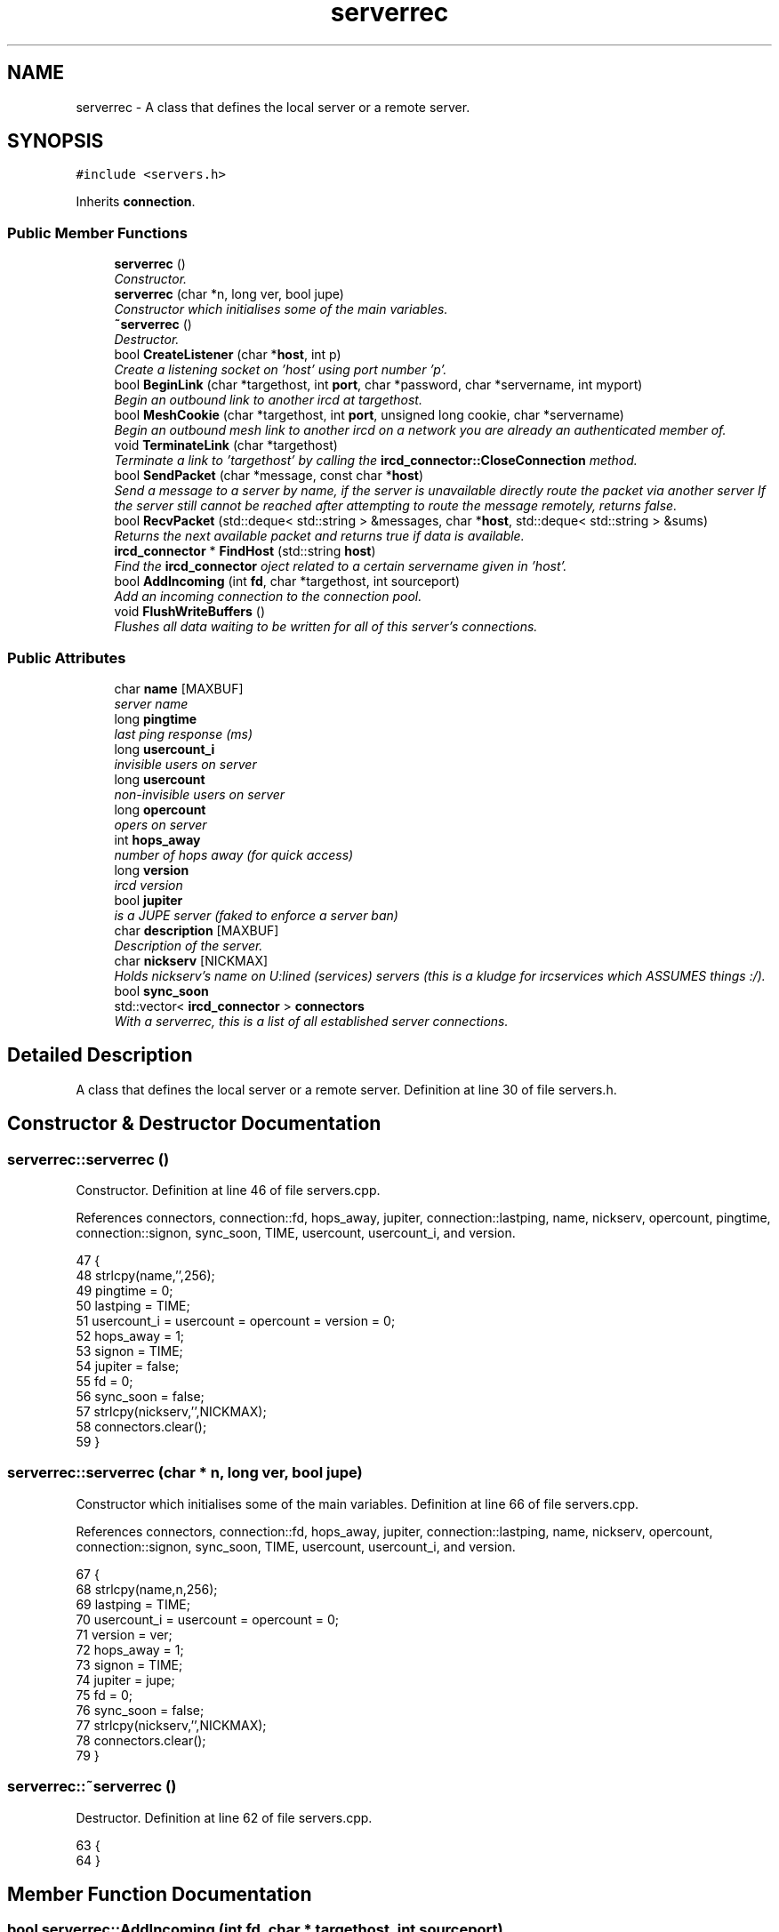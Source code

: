 .TH "serverrec" 3 "25 May 2005" "InspIRCd" \" -*- nroff -*-
.ad l
.nh
.SH NAME
serverrec \- A class that defines the local server or a remote server.  

.PP
.SH SYNOPSIS
.br
.PP
\fC#include <servers.h>\fP
.PP
Inherits \fBconnection\fP.
.PP
.SS "Public Member Functions"

.in +1c
.ti -1c
.RI "\fBserverrec\fP ()"
.br
.RI "\fIConstructor. \fP"
.ti -1c
.RI "\fBserverrec\fP (char *n, long ver, bool jupe)"
.br
.RI "\fIConstructor which initialises some of the main variables. \fP"
.ti -1c
.RI "\fB~serverrec\fP ()"
.br
.RI "\fIDestructor. \fP"
.ti -1c
.RI "bool \fBCreateListener\fP (char *\fBhost\fP, int p)"
.br
.RI "\fICreate a listening socket on 'host' using port number 'p'. \fP"
.ti -1c
.RI "bool \fBBeginLink\fP (char *targethost, int \fBport\fP, char *password, char *servername, int myport)"
.br
.RI "\fIBegin an outbound link to another ircd at targethost. \fP"
.ti -1c
.RI "bool \fBMeshCookie\fP (char *targethost, int \fBport\fP, unsigned long cookie, char *servername)"
.br
.RI "\fIBegin an outbound mesh link to another ircd on a network you are already an authenticated member of. \fP"
.ti -1c
.RI "void \fBTerminateLink\fP (char *targethost)"
.br
.RI "\fITerminate a link to 'targethost' by calling the \fBircd_connector::CloseConnection\fP method. \fP"
.ti -1c
.RI "bool \fBSendPacket\fP (char *message, const char *\fBhost\fP)"
.br
.RI "\fISend a message to a server by name, if the server is unavailable directly route the packet via another server If the server still cannot be reached after attempting to route the message remotely, returns false. \fP"
.ti -1c
.RI "bool \fBRecvPacket\fP (std::deque< std::string > &messages, char *\fBhost\fP, std::deque< std::string > &sums)"
.br
.RI "\fIReturns the next available packet and returns true if data is available. \fP"
.ti -1c
.RI "\fBircd_connector\fP * \fBFindHost\fP (std::string \fBhost\fP)"
.br
.RI "\fIFind the \fBircd_connector\fP oject related to a certain servername given in 'host'. \fP"
.ti -1c
.RI "bool \fBAddIncoming\fP (int \fBfd\fP, char *targethost, int sourceport)"
.br
.RI "\fIAdd an incoming connection to the connection pool. \fP"
.ti -1c
.RI "void \fBFlushWriteBuffers\fP ()"
.br
.RI "\fIFlushes all data waiting to be written for all of this server's connections. \fP"
.in -1c
.SS "Public Attributes"

.in +1c
.ti -1c
.RI "char \fBname\fP [MAXBUF]"
.br
.RI "\fIserver name \fP"
.ti -1c
.RI "long \fBpingtime\fP"
.br
.RI "\fIlast ping response (ms) \fP"
.ti -1c
.RI "long \fBusercount_i\fP"
.br
.RI "\fIinvisible users on server \fP"
.ti -1c
.RI "long \fBusercount\fP"
.br
.RI "\fInon-invisible users on server \fP"
.ti -1c
.RI "long \fBopercount\fP"
.br
.RI "\fIopers on server \fP"
.ti -1c
.RI "int \fBhops_away\fP"
.br
.RI "\fInumber of hops away (for quick access) \fP"
.ti -1c
.RI "long \fBversion\fP"
.br
.RI "\fIircd version \fP"
.ti -1c
.RI "bool \fBjupiter\fP"
.br
.RI "\fIis a JUPE server (faked to enforce a server ban) \fP"
.ti -1c
.RI "char \fBdescription\fP [MAXBUF]"
.br
.RI "\fIDescription of the server. \fP"
.ti -1c
.RI "char \fBnickserv\fP [NICKMAX]"
.br
.RI "\fIHolds nickserv's name on U:lined (services) servers (this is a kludge for ircservices which ASSUMES things :/). \fP"
.ti -1c
.RI "bool \fBsync_soon\fP"
.br
.ti -1c
.RI "std::vector< \fBircd_connector\fP > \fBconnectors\fP"
.br
.RI "\fIWith a serverrec, this is a list of all established server connections. \fP"
.in -1c
.SH "Detailed Description"
.PP 
A class that defines the local server or a remote server. Definition at line 30 of file servers.h.
.SH "Constructor & Destructor Documentation"
.PP 
.SS "serverrec::serverrec ()"
.PP
Constructor. Definition at line 46 of file servers.cpp.
.PP
References connectors, connection::fd, hops_away, jupiter, connection::lastping, name, nickserv, opercount, pingtime, connection::signon, sync_soon, TIME, usercount, usercount_i, and version.
.PP
.nf
47 {
48         strlcpy(name,'',256);
49         pingtime = 0;
50         lastping = TIME;
51         usercount_i = usercount = opercount = version = 0;
52         hops_away = 1;
53         signon = TIME;
54         jupiter = false;
55         fd = 0;
56         sync_soon = false;
57         strlcpy(nickserv,'',NICKMAX);
58         connectors.clear();
59 }
.fi
.SS "serverrec::serverrec (char * n, long ver, bool jupe)"
.PP
Constructor which initialises some of the main variables. Definition at line 66 of file servers.cpp.
.PP
References connectors, connection::fd, hops_away, jupiter, connection::lastping, name, nickserv, opercount, connection::signon, sync_soon, TIME, usercount, usercount_i, and version.
.PP
.nf
67 {
68         strlcpy(name,n,256);
69         lastping = TIME;
70         usercount_i = usercount = opercount = 0;
71         version = ver;
72         hops_away = 1;
73         signon = TIME;
74         jupiter = jupe;
75         fd = 0;
76         sync_soon = false;
77         strlcpy(nickserv,'',NICKMAX);
78         connectors.clear();
79 }
.fi
.SS "serverrec::~\fBserverrec\fP ()"
.PP
Destructor. Definition at line 62 of file servers.cpp.
.PP
.nf
63 {
64 }
.fi
.SH "Member Function Documentation"
.PP 
.SS "bool serverrec::AddIncoming (int fd, char * targethost, int sourceport)"
.PP
Add an incoming connection to the connection pool. (reserved for core use) Definition at line 212 of file servers.cpp.
.PP
References connectors, DEBUG, ircd_connector::SetDescriptor(), ircd_connector::SetHostAndPort(), ircd_connector::SetServerName(), ircd_connector::SetState(), and STATE_NOAUTH_INBOUND.
.PP
.nf
213 {
214         ircd_connector connector;
215 
216         // targethost has been turned into an ip...
217         // we dont want this as the server name.
218         connector.SetServerName(targethost);
219         connector.SetDescriptor(newfd);
220         connector.SetState(STATE_NOAUTH_INBOUND);
221         int flags = fcntl(newfd, F_GETFL, 0);
222         fcntl(newfd, F_SETFL, flags | O_NONBLOCK);
223         int sendbuf = 32768;
224         int recvbuf = 32768;
225         setsockopt(newfd,SOL_SOCKET,SO_SNDBUF,(const void *)&sendbuf,sizeof(sendbuf));
226         setsockopt(newfd,SOL_SOCKET,SO_RCVBUF,(const void *)&recvbuf,sizeof(sendbuf));
227         connector.SetHostAndPort(targethost, sourceport);
228         connector.SetState(STATE_NOAUTH_INBOUND);
229         log(DEBUG,'serverrec::AddIncoming() Added connection: %s:%d',targethost,sourceport);
230         this->connectors.push_back(connector);
231         return true;
232 }
.fi
.SS "bool serverrec::BeginLink (char * targethost, int port, char * password, char * servername, int myport)"
.PP
Begin an outbound link to another ircd at targethost. Definition at line 142 of file servers.cpp.
.PP
References connectors, connection::fd, FindHost(), ircd_connector::MakeOutboundConnection(), SendPacket(), ircd_connector::SetHostAndPort(), ircd_connector::SetServerName(), ircd_connector::SetState(), STATE_DISCONNECTED, and STATE_NOAUTH_OUTBOUND.
.PP
.nf
143 {
144         char connect[MAXBUF];
145 
146         ircd_connector connector;
147         ircd_connector *cn = this->FindHost(servername);
148 
149 
150         if (cn)
151         {
152                 WriteOpers('CONNECT aborted: Server %s already exists',servername);
153                 return false;
154         }
155 
156 
157         if (this->fd)
158         {
159                 if (connector.MakeOutboundConnection(targethost,newport))
160                 {
161                         // targethost has been turned into an ip...
162                         // we dont want this as the server name.
163                         connector.SetServerName(servername);
164                         snprintf(connect,MAXBUF,'S %s %s %lu %s :%s',getservername().c_str(),password,(unsigned long)myport,GetRevision().c_str(),getserverdesc().c_str());
165                         connector.SetState(STATE_NOAUTH_OUTBOUND);
166                         connector.SetHostAndPort(targethost, newport);
167                         this->connectors.push_back(connector);
168                         // this packet isn't actually sent until the socket connects -- the STATE_NOAUTH_OUTBOUND state
169                         // queues outbound data until the socket is polled as writeable (e.g. the connection is established)
170                         return this->SendPacket(connect, servername);
171                 }
172                 else
173                 {
174                         connector.SetState(STATE_DISCONNECTED);
175                         WriteOpers('Could not create outbound connection to %s:%d',targethost,newport);
176                 }
177         }
178         return false;
179 }
.fi
.SS "bool serverrec::CreateListener (char * host, int p)"
.PP
Create a listening socket on 'host' using port number 'p'. Definition at line 81 of file servers.cpp.
.PP
References connection::fd, MaxConn, and connection::port.
.PP
.nf
82 {
83         sockaddr_in host_address;
84         int flags;
85         in_addr addy;
86         int on = 0;
87         struct linger linger = { 0 };
88 
89         this->port = p;
90 
91         fd = socket(AF_INET, SOCK_STREAM, IPPROTO_TCP);
92         if (fd <= 0)
93         {
94                 return false;
95         }
96 
97         setsockopt(fd,SOL_SOCKET,SO_REUSEADDR,(const char*)&on,sizeof(on));
98         linger.l_onoff = 1;
99         linger.l_linger = 1;
100         setsockopt(fd,SOL_SOCKET,SO_LINGER,(const char*)&linger,sizeof(linger));
101 
102         // attempt to increase socket sendq and recvq as high as its possible
103         // to get them on linux.
104         int sendbuf = 32768;
105         int recvbuf = 32768;
106         setsockopt(fd,SOL_SOCKET,SO_SNDBUF,(const void *)&sendbuf,sizeof(sendbuf));
107         setsockopt(fd,SOL_SOCKET,SO_RCVBUF,(const void *)&recvbuf,sizeof(sendbuf));
108 
109         memset((void*)&host_address, 0, sizeof(host_address));
110 
111         host_address.sin_family = AF_INET;
112 
113         if (!strcmp(newhost,''))
114         {
115                 host_address.sin_addr.s_addr = htonl(INADDR_ANY);
116         }
117         else
118         {
119                 inet_aton(newhost,&addy);
120                 host_address.sin_addr = addy;
121         }
122 
123         host_address.sin_port = htons(p);
124 
125         if (bind(fd,(sockaddr*)&host_address,sizeof(host_address))<0)
126         {
127                 return false;
128         }
129 
130         // make the socket non-blocking
131         flags = fcntl(fd, F_GETFL, 0);
132         fcntl(fd, F_SETFL, flags | O_NONBLOCK);
133 
134         this->port = p;
135 
136         listen(this->fd, MaxConn);
137 
138         return true;
139 }
.fi
.SS "\fBircd_connector\fP * serverrec::FindHost (std::string host)"
.PP
Find the \fBircd_connector\fP oject related to a certain servername given in 'host'. Definition at line 242 of file servers.cpp.
.PP
References connectors.
.PP
Referenced by BeginLink(), IsRoutable(), and SendPacket().
.PP
.nf
243 {
244         for (int i = 0; i < this->connectors.size(); i++)
245         {
246                 if (this->connectors[i].GetServerName() == findhost)
247                 {
248                         return &this->connectors[i];
249                 }
250         }
251         return NULL;
252 }
.fi
.SS "void serverrec::FlushWriteBuffers ()"
.PP
Flushes all data waiting to be written for all of this server's connections. Definition at line 284 of file servers.cpp.
.PP
References connectors, has_been_netsplit, IsRoutable(), STATE_DISCONNECTED, STATE_NOAUTH_INBOUND, STATE_NOAUTH_OUTBOUND, and TIME.
.PP
.nf
285 {
286         for (int i = 0; i < this->connectors.size(); i++)
287         {
288                 // don't try and ping a NOAUTH_OUTBOUND state, its not authed yet!
289                 if ((this->connectors[i].GetState() == STATE_NOAUTH_OUTBOUND) && (TIME > this->connectors[i].age+30))
290                 {
291                         // however if we reach this timer its connected timed out :)
292                         WriteOpers('*** Connection to %s timed out',this->connectors[i].GetServerName().c_str());
293                         DoSplit(this->connectors[i].GetServerName().c_str());
294                         return;
295                 }
296                 else if ((this->connectors[i].GetState() == STATE_NOAUTH_INBOUND) && (TIME > this->connectors[i].age+30))
297                 {
298                         WriteOpers('*** Connection from %s timed out',this->connectors[i].GetServerName().c_str());
299                         DoSplit(this->connectors[i].GetServerName().c_str());
300                         return;
301                 }
302                 else if (this->connectors[i].GetState() != STATE_DISCONNECTED)
303                 {
304                         if (!this->connectors[i].CheckPing())
305                         {
306                                 WriteOpers('*** Lost single connection to %s: Ping timeout',this->connectors[i].GetServerName().c_str());
307                                 this->connectors[i].CloseConnection();
308                                 this->connectors[i].SetState(STATE_DISCONNECTED);
309                                 if (!IsRoutable(this->connectors[i].GetServerName()))
310                                 {
311                                         WriteOpers('*** Server %s is no longer routable, disconnecting.',this->connectors[i].GetServerName().c_str());
312                                         DoSplit(this->connectors[i].GetServerName().c_str());
313                                 }
314                                 has_been_netsplit = true;
315                         }
316                 }
317                 if (this->connectors[i].HasBufferedOutput())
318                 {
319                         if (!this->connectors[i].FlushWriteBuf())
320                         {
321                                 // if we're here the write() caused an error, we cannot proceed
322                                 WriteOpers('*** Lost single connection to %s, link inactive and retrying: %s',this->connectors[i].GetServerName().c_str(),this->connectors[i].GetWriteError().c_str());
323                                 this->connectors[i].CloseConnection();
324                                 this->connectors[i].SetState(STATE_DISCONNECTED);
325                                 if (!IsRoutable(this->connectors[i].GetServerName()))
326                                 {
327                                         WriteOpers('*** Server %s is no longer routable, disconnecting.',this->connectors[i].GetServerName().c_str());
328                                         DoSplit(this->connectors[i].GetServerName().c_str());
329                                 }
330                                 has_been_netsplit = true;
331                         }
332                 }
333         }
334 }
.fi
.SS "bool serverrec::MeshCookie (char * targethost, int port, unsigned long cookie, char * servername)"
.PP
Begin an outbound mesh link to another ircd on a network you are already an authenticated member of. Definition at line 182 of file servers.cpp.
.PP
References connectors, connection::fd, ircd_connector::MakeOutboundConnection(), SendPacket(), ircd_connector::SetHostAndPort(), ircd_connector::SetServerName(), ircd_connector::SetState(), STATE_DISCONNECTED, and STATE_NOAUTH_OUTBOUND.
.PP
.nf
183 {
184         char connect[MAXBUF];
185 
186         ircd_connector connector;
187 
188         WriteOpers('Establishing meshed link to %s:%d',servername,newport);
189 
190         if (this->fd)
191         {
192                 if (connector.MakeOutboundConnection(targethost,newport))
193                 {
194                         // targethost has been turned into an ip...
195                         // we dont want this as the server name.
196                         connector.SetServerName(servername);
197                         snprintf(connect,MAXBUF,'- %lu %s :%s',cookie,getservername().c_str(),getserverdesc().c_str());
198                         connector.SetState(STATE_NOAUTH_OUTBOUND);
199                         connector.SetHostAndPort(targethost, newport);
200                         this->connectors.push_back(connector);
201                         return this->SendPacket(connect, servername);
202                 }
203                 else
204                 {
205                         connector.SetState(STATE_DISCONNECTED);
206                         WriteOpers('Could not create outbound connection to %s:%d',targethost,newport);
207                 }
208         }
209         return false;
210 }
.fi
.SS "bool serverrec::RecvPacket (std::deque< std::string > & messages, char * host, std::deque< std::string > & sums)"
.PP
Returns the next available packet and returns true if data is available. Writes the servername the data came from to 'host'. If no data is available this function returns false. This function will automatically close broken links and reroute pathways, generating split messages on the network. Definition at line 431 of file servers.cpp.
.PP
References already_have_sum(), connectors, DEBUG, has_been_netsplit, IsRoutable(), and STATE_DISCONNECTED.
.PP
.nf
432 {
433         char data[65536];
434         memset(data, 0, 65536);
435         for (int i = 0; i < this->connectors.size(); i++)
436         {
437                 if (this->connectors[i].GetState() != STATE_DISCONNECTED)
438                 {
439                         // returns false if the packet could not be sent (e.g. target host down)
440                         int rcvsize = 0;
441 
442                         // check if theres any data on this socket
443                         // if not, continue onwards to the next.
444                         pollfd polls;
445                         polls.fd = this->connectors[i].GetDescriptor();
446                         polls.events = POLLIN;
447                         int ret = poll(&polls,1,1);
448                         if (ret <= 0) continue;
449 
450                         rcvsize = recv(this->connectors[i].GetDescriptor(),data,65000,0);
451                         data[rcvsize] = '\0';
452                         if (rcvsize == -1)
453                         {
454                                 if (errno != EAGAIN)
455                                 {
456                                         log(DEBUG,'recv() failed for serverrec::RecvPacket(): %s',strerror(errno));
457                                         log(DEBUG,'Disabling connector: %s',this->connectors[i].GetServerName().c_str());
458                                         this->connectors[i].CloseConnection();
459                                         this->connectors[i].SetState(STATE_DISCONNECTED);
460                                         if (!IsRoutable(this->connectors[i].GetServerName()))
461                                         {
462                                                 WriteOpers('*** Server %s is no longer routable, disconnecting.',this->connectors[i].GetServerName().c_str());
463                                                 DoSplit(this->connectors[i].GetServerName().c_str());
464                                         }
465                                         has_been_netsplit = true;
466                                 }
467                         }
468                         int pushed = 0;
469                         if (rcvsize > 0)
470                         {
471                                 if (!this->connectors[i].AddBuffer(data))
472                                 {
473                                         WriteOpers('*** Read buffer for %s exceeds maximum, closing connection!',this->connectors[i].GetServerName().c_str());
474                                         this->connectors[i].CloseConnection();
475                                         this->connectors[i].SetState(STATE_DISCONNECTED);
476                                         if (!IsRoutable(this->connectors[i].GetServerName()))
477                                         {
478                                                 WriteOpers('*** Server %s is no longer routable, disconnecting.',this->connectors[i].GetServerName().c_str());
479                                                 DoSplit(this->connectors[i].GetServerName().c_str());
480                                         }
481                                         has_been_netsplit = true;
482                                 }
483                                 if (this->connectors[i].BufferIsComplete())
484                                 {
485                                         this->connectors[i].ResetPing();
486                                         while (this->connectors[i].BufferIsComplete())
487                                         {
488                                                 std::string text = this->connectors[i].GetBuffer();
489                                                 if (text != '')
490                                                 {
491                                                         if ((text[0] == ':') && (text.find(' ') != std::string::npos))
492                                                         {
493                                                                 std::string orig = text;
494                                                                 log(DEBUG,'Original: %s',text.c_str());
495                                                                 std::string sum = text.substr(1,text.find(' ')-1);
496                                                                 text = text.substr(text.find(' ')+1,text.length());
497                                                                 std::string possible_token = text.substr(1,text.find(' ')-1);
498                                                                 if (possible_token.length() > 1)
499                                                                 {
500                                                                         sums.push_back('*');
501                                                                         text = orig;
502                                                                         log(DEBUG,'Non-mesh, non-tokenized string passed up the chain');
503                                                                 }
504                                                                 else
505                                                                 {
506                                                                         log(DEBUG,'Packet sum: '%s'',sum.c_str());
507                                                                         if ((already_have_sum(sum)) && (sum != '*'))
508                                                                         {
509                                                                                 // we don't accept dupes
510                                                                                 continue;
511                                                                         }
512                                                                         sums.push_back(sum.c_str());
513                                                                 }
514                                                         }
515                                                         else sums.push_back('*');
516                                                         messages.push_back(text.c_str());
517                                                         strlcpy(recvhost,this->connectors[i].GetServerName().c_str(),160);
518                                                         log(DEBUG,'serverrec::RecvPacket() %d:%s->%s',pushed++,recvhost,text.c_str());
519                                                 }
520                                         }
521                                         return true;
522                                 }
523                         }
524                 }
525         }
526         // nothing new yet -- message and host will be undefined
527         return false;
528 }
.fi
.SS "bool serverrec::SendPacket (char * message, const char * host)"
.PP
Send a message to a server by name, if the server is unavailable directly route the packet via another server If the server still cannot be reached after attempting to route the message remotely, returns false. Definition at line 336 of file servers.cpp.
.PP
References ircd_connector::AddWriteBuf(), ircd_connector::CloseConnection(), connectors, DEBUG, FindHost(), ircd_connector::FlushWriteBuf(), ircd_connector::GetServerName(), ircd_connector::GetState(), ircd_connector::GetWriteError(), ircd_connector::SetState(), and STATE_DISCONNECTED.
.PP
Referenced by BeginLink(), and MeshCookie().
.PP
.nf
337 {
338         if ((!message) || (!sendhost))
339                 return true;
340 
341         ircd_connector* cn = this->FindHost(sendhost);
342 
343         if (!strchr(message,'\n'))
344         {
345                 strlcat(message,'\n',MAXBUF);
346         }
347 
348         if (cn)
349         {
350                 log(DEBUG,'main: serverrec::SendPacket() sent '%s' to %s',message,cn->GetServerName().c_str());
351 
352                 if (cn->GetState() == STATE_DISCONNECTED)
353                 {
354                         // fix: can only route one hop to avoid a loop
355                         if (strncmp(message,'R ',2))
356                         {
357                                 log(DEBUG,'Not a double reroute');
358                                 // this route is down, we must re-route the packet through an available point in the mesh.
359                                 for (int k = 0; k < this->connectors.size(); k++)
360                                 {
361                                         log(DEBUG,'Check connector %d: %s',k,this->connectors[k].GetServerName().c_str());
362                                         // search for another point in the mesh which can 'reach' where we want to go
363                                         for (int m = 0; m < this->connectors[k].routes.size(); m++)
364                                         {
365                                                 if (!strcasecmp(this->connectors[k].routes[m].c_str(),sendhost))
366                                                 {
367                                                         log(DEBUG,'Found alternative route for packet: %s',this->connectors[k].GetServerName().c_str());
368                                                         char buffer[MAXBUF];
369                                                         snprintf(buffer,MAXBUF,'R %s %s',sendhost,message);
370                                                         this->SendPacket(buffer,this->connectors[k].GetServerName().c_str());
371                                                         return true;
372                                                 }
373                                         }
374                                 }
375                         }
376                         char buffer[MAXBUF];
377                         snprintf(buffer,MAXBUF,'& %s',sendhost);
378                         WriteOpers('*** All connections to %s lost.',sendhost);
379                         NetSendToAllExcept(sendhost,buffer);
380                         DoSplit(sendhost);
381                         return false;
382                 }
383 
384                 // returns false if the packet could not be sent (e.g. target host down)
385                 if (!cn->AddWriteBuf(message))
386                 {
387                         // if we're here, there was an error pending, and the send cannot proceed
388                         log(DEBUG,'cn->AddWriteBuf() failed for serverrec::SendPacket(): %s',cn->GetWriteError().c_str());
389                         log(DEBUG,'Disabling connector: %s',cn->GetServerName().c_str());
390                         cn->CloseConnection();
391                         cn->SetState(STATE_DISCONNECTED);
392                         WriteOpers('*** Lost single connection to %s, link inactive and retrying: %s',cn->GetServerName().c_str(),cn->GetWriteError().c_str());
393                         // retry the packet along a new route so either arrival OR failure are gauranteed (bugfix)
394                         return this->SendPacket(message,sendhost);
395                 }
396                 if (!cn->FlushWriteBuf())
397                 {
398                         // if we're here the write() caused an error, we cannot proceed
399                         log(DEBUG,'cn->FlushWriteBuf() failed for serverrec::SendPacket(): %s',cn->GetWriteError().c_str());
400                         log(DEBUG,'Disabling connector: %s',cn->GetServerName().c_str());
401                         cn->CloseConnection();
402                         cn->SetState(STATE_DISCONNECTED);
403                         WriteOpers('*** Lost single connection to %s, link inactive and retrying: %s',cn->GetServerName().c_str(),cn->GetWriteError().c_str());
404                         // retry the packet along a new route so either arrival OR failure are gauranteed
405                         return this->SendPacket(message,sendhost);
406                 }
407                 return true;
408         }
409 }
.fi
.SS "void serverrec::TerminateLink (char * targethost)"
.PP
Terminate a link to 'targethost' by calling the \fBircd_connector::CloseConnection\fP method. Definition at line 234 of file servers.cpp.
.PP
.nf
235 {
236         // this locates the targethost in the serverrec::connectors vector of the class,
237        // and terminates it by sending it an SQUIT token and closing its descriptor.
238         // TerminateLink with a null string causes a terminate of ALL links
239 }
.fi
.SH "Member Data Documentation"
.PP 
.SS "std::vector<\fBircd_connector\fP> \fBserverrec::connectors\fP"
.PP
With a serverrec, this is a list of all established server connections. Definition at line 81 of file servers.h.
.PP
Referenced by AddIncoming(), BeginLink(), FindHost(), FlushWriteBuffers(), IsRoutable(), MeshCookie(), RecvPacket(), SendPacket(), and serverrec().
.SS "char \fBserverrec::description\fP[MAXBUF]"
.PP
Description of the server. Definition at line 61 of file servers.h.
.SS "int \fBserverrec::hops_away\fP"
.PP
number of hops away (for quick access) Definition at line 51 of file servers.h.
.PP
Referenced by serverrec().
.SS "bool \fBserverrec::jupiter\fP"
.PP
is a JUPE server (faked to enforce a server ban) Definition at line 57 of file servers.h.
.PP
Referenced by serverrec().
.SS "char \fBserverrec::name\fP[MAXBUF]"
.PP
server name Definition at line 36 of file servers.h.
.PP
Referenced by serverrec().
.SS "char \fBserverrec::nickserv\fP[NICKMAX]"
.PP
Holds nickserv's name on U:lined (services) servers (this is a kludge for ircservices which ASSUMES things :/). Definition at line 65 of file servers.h.
.PP
Referenced by serverrec().
.SS "long \fBserverrec::opercount\fP"
.PP
opers on server Definition at line 48 of file servers.h.
.PP
Referenced by serverrec().
.SS "long \fBserverrec::pingtime\fP"
.PP
last ping response (ms) Definition at line 39 of file servers.h.
.PP
Referenced by serverrec().
.SS "bool \fBserverrec::sync_soon\fP"
.PP
Definition at line 67 of file servers.h.
.PP
Referenced by serverrec().
.SS "long \fBserverrec::usercount\fP"
.PP
non-invisible users on server Definition at line 45 of file servers.h.
.PP
Referenced by serverrec().
.SS "long \fBserverrec::usercount_i\fP"
.PP
invisible users on server Definition at line 42 of file servers.h.
.PP
Referenced by serverrec().
.SS "long \fBserverrec::version\fP"
.PP
ircd version Definition at line 54 of file servers.h.
.PP
Referenced by serverrec().

.SH "Author"
.PP 
Generated automatically by Doxygen for InspIRCd from the source code.
